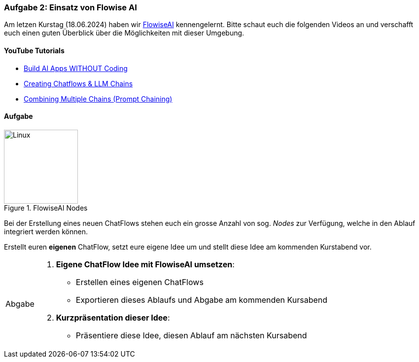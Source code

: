 === Aufgabe 2: Einsatz von Flowise AI
:imagesdir: images/

:flowise-ai: https://flowiseai.com/

Am letzen Kurstag (18.06.2024) haben wir {flowise-ai}[FlowiseAI] kennengelernt. Bitte schaut euch die
folgenden Videos an und verschafft euch einen guten Überblick über die Möglichkeiten mit dieser Umgebung.

==== YouTube Tutorials

:tutorial-1: https://youtu.be/nqAK_L66sIQ?list=PL4HikwTaYE0H7wBxhvQqxYcKOkZ4O3zXh
:tutorial-2: https://youtu.be/kAyKOsm8L5Y?list=PL4HikwTaYE0H7wBxhvQqxYcKOkZ4O3zXh
:tutorial-3: https://youtu.be/yLfiNnK4NOM?list=PL4HikwTaYE0H7wBxhvQqxYcKOkZ4O3zXh

* {tutorial-1}[Build AI Apps WITHOUT Coding]
* {tutorial-2}[Creating Chatflows & LLM Chains]
* {tutorial-3}[Combining Multiple Chains (Prompt Chaining)]


==== Aufgabe

.FlowiseAI Nodes
image::flowise-nodes.png[Linux,150,150,float="left"]

Bei der Erstellung eines neuen ChatFlows stehen euch ein grosse Anzahl von
sog. _Nodes_ zur Verfügung, welche in den Ablauf integriert werden können.

Erstellt euren **eigenen** ChatFlow, setzt eure eigene Idee um und stellt
diese Idee am kommenden Kurstabend vor.

:tip-caption: Abgabe
[TIP]
====
1. **Eigene ChatFlow Idee mit FlowiseAI umsetzen**:
    - Erstellen eines eigenen ChatFlows
    - Exportieren dieses Ablaufs und Abgabe am kommenden Kursabend

2. **Kurzpräsentation dieser Idee**:
    - Präsentiere diese Idee, diesen Ablauf am nächsten Kursabend
====
